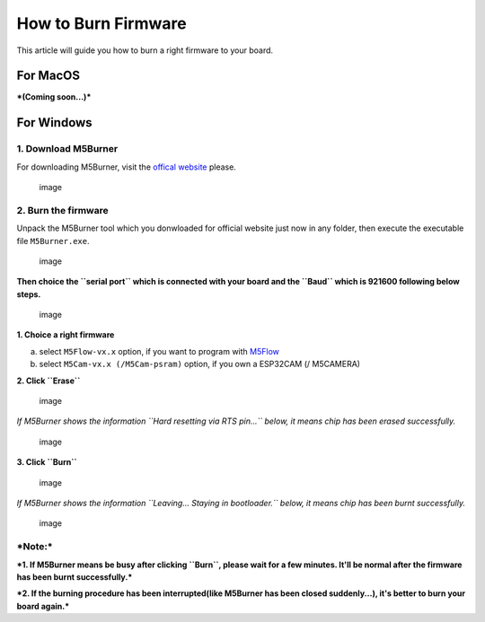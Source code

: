 How to Burn Firmware
====================

This article will guide you how to burn a right firmware to your board.

For MacOS
~~~~~~~~~

***(Coming soon...)***

For Windows
~~~~~~~~~~~

1. Download M5Burner
^^^^^^^^^^^^^^^^^^^^

For downloading M5Burner, visit the `offical
website <http://www.m5stack.com>`__ please.

.. figure:: ../../_static/getting_started_pics/download_M5Burner.png
   :alt: image

   image
2. Burn the firmware
^^^^^^^^^^^^^^^^^^^^

Unpack the M5Burner tool which you donwloaded for official website just
now in any folder, then execute the executable file ``M5Burner.exe``.

.. figure:: ../../_static/getting_started_pics/burn_firmware_01.png
   :alt: image

   image
**Then choice the ``serial port`` which is connected with your board and
the ``Baud`` which is 921600 following below steps.**

.. figure:: ../../_static/getting_started_pics/burn_firmware_02.png
   :alt: image

   image
**1. Choice a right firmware**

a. select ``M5Flow-vx.x`` option, if you want to program with
   `M5Flow <http://flow.m5stack.com>`__

b. select ``M5Cam-vx.x (/M5Cam-psram)`` option, if you own a ESP32CAM (/
   M5CAMERA)

**2. Click ``Erase``**

.. figure:: ../../_static/getting_started_pics/burn_firmware_06.png
   :alt: image

   image
*If M5Burner shows the information ``Hard resetting via RTS pin...``
below, it means chip has been erased successfully.*

.. figure:: ../../_static/getting_started_pics/burn_firmware_04.png
   :alt: image

   image
**3. Click ``Burn``**

.. figure:: ../../_static/getting_started_pics/burn_firmware_03.png
   :alt: image

   image
*If M5Burner shows the information ``Leaving... Staying in bootloader.``
below, it means chip has been burnt successfully.*

.. figure:: ../../_static/getting_started_pics/burn_firmware_05.png
   :alt: image

   image
***Note:***
^^^^^^^^^^^

***1. If M5Burner means be busy after clicking ``Burn``, please wait for
a few minutes. It'll be normal after the firmware has been burnt
successfully.***

***2. If the burning procedure has been interrupted(like M5Burner has
been closed suddenly...), it's better to burn your board again.***
